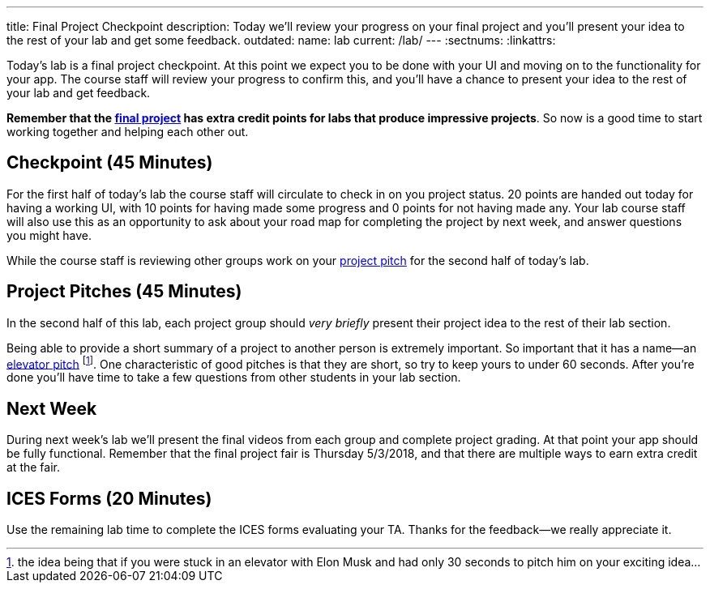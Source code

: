 ---
title: Final Project Checkpoint
description:
  Today we'll review your progress on your final project and you'll present your
  idea to the rest of your lab and get some feedback.
outdated:
  name: lab
  current: /lab/
---
:sectnums:
:linkattrs:

[.lead]
//
Today's lab is a final project checkpoint.
//
At this point we expect you to be done with your UI and moving on to the
functionality for your app.
//
The course staff will review your progress to confirm this, and you'll have a
chance to present your idea to the rest of your lab and get feedback.

*Remember that the link:/MP/2018/spring/7/[final project] has extra credit points for labs
that produce impressive projects*.
//
So now is a good time to start working together and helping each other out.

[[checkpoint]]
== Checkpoint [.text-muted]#(45 Minutes)#

For the first half of today's lab the course staff will circulate to check in on
you project status.
//
20 points are handed out today for having a working UI, with 10 points for
having made some progress and 0 points for not having made any.
//
Your lab course staff will also use this as an opportunity to ask about your
road map for completing the project by next week, and answer questions you might
have.

While the course staff is reviewing other groups work on your <<pitches, project
pitch>> for the second half of today's lab.

[[pitches]]
== Project Pitches [.text-muted]#(45 Minutes)#

[.lead]
//
In the second half of this lab, each project group should _very briefly_ present
their project idea to the rest of their lab section.

Being able to provide a short summary of a project to another person is
extremely important.
//
So important that it has a name&mdash;an
//
https://en.wikipedia.org/wiki/Elevator_pitch[elevator pitch]
//
footnote:[the idea being that if you were stuck in an elevator with Elon
Musk and had only 30 seconds to pitch him on your exciting idea...].
//
One characteristic of good pitches is that they are short, so try to keep yours
to under 60 seconds.
//
After you're done you'll have time to take a few questions from other students
in your lab section.

[[next]]
== Next Week

During next week's lab we'll present the final videos from each group and
complete project grading.
//
At that point your app should be fully functional.
//
Remember that the final project fair is Thursday 5/3/2018, and that there are
multiple ways to earn extra credit at the fair.

[[ices]]
== ICES Forms [.text-muted]#(20 Minutes)#

Use the remaining lab time to complete the ICES forms evaluating your TA.
//
Thanks for the feedback&mdash;we really appreciate it.

// vim: ts=2:sw=2:et
